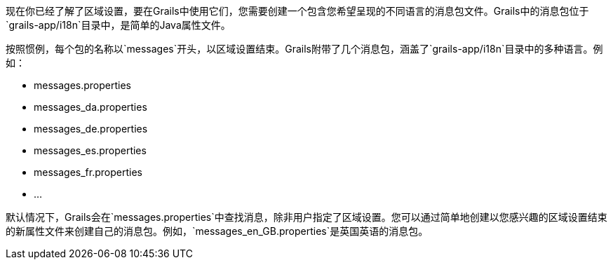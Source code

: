 现在你已经了解了区域设置，要在Grails中使用它们，您需要创建一个包含您希望呈现的不同语言的消息包文件。Grails中的消息包位于`grails-app/i18n`目录中，是简单的Java属性文件。

按照惯例，每个包的名称以`messages`开头，以区域设置结束。Grails附带了几个消息包，涵盖了`grails-app/i18n`目录中的多种语言。例如：

* messages.properties
* messages_da.properties
* messages_de.properties
* messages_es.properties
* messages_fr.properties
* ...

默认情况下，Grails会在`messages.properties`中查找消息，除非用户指定了区域设置。您可以通过简单地创建以您感兴趣的区域设置结束的新属性文件来创建自己的消息包。例如，`messages_en_GB.properties`是英国英语的消息包。